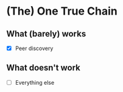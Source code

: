 * (The) One True Chain

** What (barely) works

   - [X] Peer discovery

** What doesn't work

   - [ ] Everything else
